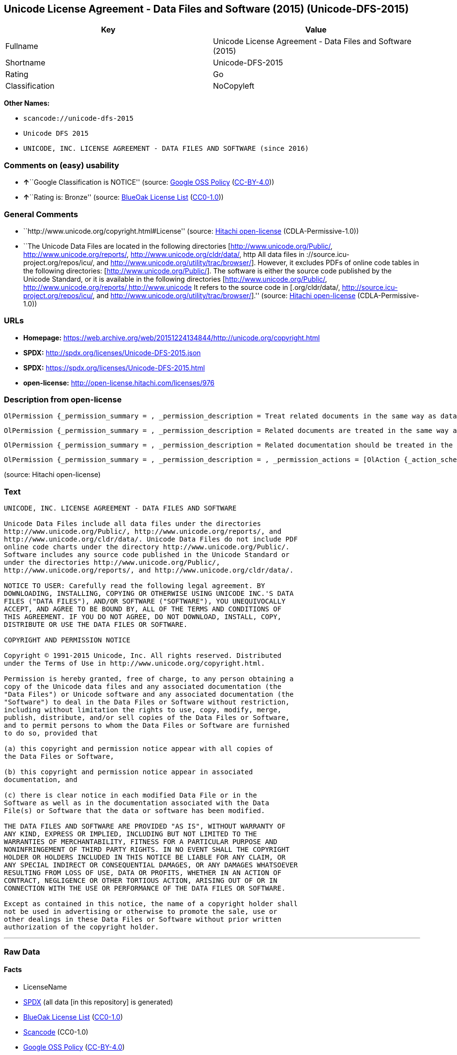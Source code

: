 == Unicode License Agreement - Data Files and Software (2015) (Unicode-DFS-2015)

[cols=",",options="header",]
|===
|Key |Value
|Fullname |Unicode License Agreement - Data Files and Software (2015)
|Shortname |Unicode-DFS-2015
|Rating |Go
|Classification |NoCopyleft
|===

*Other Names:*

* `+scancode://unicode-dfs-2015+`
* `+Unicode DFS 2015+`
* `+UNICODE, INC. LICENSE AGREEMENT - DATA FILES AND SOFTWARE (since 2016)+`

=== Comments on (easy) usability

* **↑**``Google Classification is NOTICE'' (source:
https://opensource.google.com/docs/thirdparty/licenses/[Google OSS
Policy]
(https://creativecommons.org/licenses/by/4.0/legalcode[CC-BY-4.0]))
* **↑**``Rating is: Bronze'' (source:
https://blueoakcouncil.org/list[BlueOak License List]
(https://raw.githubusercontent.com/blueoakcouncil/blue-oak-list-npm-package/master/LICENSE[CC0-1.0]))

=== General Comments

* ``http://www.unicode.org/copyright.html#License'' (source:
https://github.com/Hitachi/open-license[Hitachi open-license]
(CDLA-Permissive-1.0))
* ``The Unicode Data Files are located in the following directories
[http://www.unicode.org/Public/, http://www.unicode.org/reports/,
http://www.unicode.org/cldr/data/, http All data files in
://source.icu-project.org/repos/icu/, and
http://www.unicode.org/utility/trac/browser/]. However, it excludes PDFs
of online code tables in the following directories:
[http://www.unicode.org/Public/]. The software is either the source code
published by the Unicode Standard, or it is available in the following
directories [http://www.unicode.org/Public/,
http://www.unicode.org/reports/,http://www.unicode It refers to the
source code in [.org/cldr/data/,
http://source.icu-project.org/repos/icu/, and
http://www.unicode.org/utility/trac/browser/].'' (source:
https://github.com/Hitachi/open-license[Hitachi open-license]
(CDLA-Permissive-1.0))

=== URLs

* *Homepage:*
https://web.archive.org/web/20151224134844/http://unicode.org/copyright.html
* *SPDX:* http://spdx.org/licenses/Unicode-DFS-2015.json
* *SPDX:* https://spdx.org/licenses/Unicode-DFS-2015.html
* *open-license:* http://open-license.hitachi.com/licenses/976

=== Description from open-license

....
OlPermission {_permission_summary = , _permission_description = Treat related documents in the same way as data files and software., _permission_actions = [OlAction {_action_schemaVersion = "0.1", _action_uri = "http://open-license.hitachi.com/actions/1", _action_baseUri = "http://open-license.hitachi.com/", _action_id = "actions/1", _action_name = Use the obtained source code without modification, _action_description = Use the fetched code as it is.},OlAction {_action_schemaVersion = "0.1", _action_uri = "http://open-license.hitachi.com/actions/3", _action_baseUri = "http://open-license.hitachi.com/", _action_id = "actions/3", _action_name = Modify the obtained source code., _action_description = },OlAction {_action_schemaVersion = "0.1", _action_uri = "http://open-license.hitachi.com/actions/4", _action_baseUri = "http://open-license.hitachi.com/", _action_id = "actions/4", _action_name = Using Modified Source Code, _action_description = },OlAction {_action_schemaVersion = "0.1", _action_uri = "http://open-license.hitachi.com/actions/5", _action_baseUri = "http://open-license.hitachi.com/", _action_id = "actions/5", _action_name = Use the retrieved object code, _action_description = Use the fetched code as it is.},OlAction {_action_schemaVersion = "0.1", _action_uri = "http://open-license.hitachi.com/actions/7", _action_baseUri = "http://open-license.hitachi.com/", _action_id = "actions/7", _action_name = Use the object code generated from the modified source code, _action_description = },OlAction {_action_schemaVersion = "0.1", _action_uri = "http://open-license.hitachi.com/actions/84", _action_baseUri = "http://open-license.hitachi.com/", _action_id = "actions/84", _action_name = Use the retrieved executable, _action_description = Use the obtained executable as is.},OlAction {_action_schemaVersion = "0.1", _action_uri = "http://open-license.hitachi.com/actions/87", _action_baseUri = "http://open-license.hitachi.com/", _action_id = "actions/87", _action_name = Use the executable generated from the modified source code, _action_description = },OlAction {_action_schemaVersion = "0.1", _action_uri = "http://open-license.hitachi.com/actions/198", _action_baseUri = "http://open-license.hitachi.com/", _action_id = "actions/198", _action_name = To use the acquired data file without modification, _action_description = Use the fetched data files as they are.},OlAction {_action_schemaVersion = "0.1", _action_uri = "http://open-license.hitachi.com/actions/199", _action_baseUri = "http://open-license.hitachi.com/", _action_id = "actions/199", _action_name = Modify the acquired data file., _action_description = },OlAction {_action_schemaVersion = "0.1", _action_uri = "http://open-license.hitachi.com/actions/200", _action_baseUri = "http://open-license.hitachi.com/", _action_id = "actions/200", _action_name = Using Modified Data Files, _action_description = }], _permission_conditionHead = Nothing}
....

....
OlPermission {_permission_summary = , _permission_description = Related documents are treated in the same way as data files., _permission_actions = [OlAction {_action_schemaVersion = "0.1", _action_uri = "http://open-license.hitachi.com/actions/201", _action_baseUri = "http://open-license.hitachi.com/", _action_id = "actions/201", _action_name = Distribute the acquired data files without modification, _action_description = Distribute the acquired data files as they are},OlAction {_action_schemaVersion = "0.1", _action_uri = "http://open-license.hitachi.com/actions/202", _action_baseUri = "http://open-license.hitachi.com/", _action_id = "actions/202", _action_name = Distribution of modified data files, _action_description = },OlAction {_action_schemaVersion = "0.1", _action_uri = "http://open-license.hitachi.com/actions/203", _action_baseUri = "http://open-license.hitachi.com/", _action_id = "actions/203", _action_name = Selling data files, _action_description = },OlAction {_action_schemaVersion = "0.1", _action_uri = "http://open-license.hitachi.com/actions/204", _action_baseUri = "http://open-license.hitachi.com/", _action_id = "actions/204", _action_name = I'm going to present the modified data file., _action_description = },OlAction {_action_schemaVersion = "0.1", _action_uri = "http://open-license.hitachi.com/actions/205", _action_baseUri = "http://open-license.hitachi.com/", _action_id = "actions/205", _action_name = Sell altered data files., _action_description = }], _permission_conditionHead = Just (OlConditionTreeLeaf (OlCondition {_condition_schemaVersion = "0.1", _condition_uri = "http://open-license.hitachi.com/conditions/182", _condition_baseUri = "http://open-license.hitachi.com/", _condition_id = "conditions/182", _condition_conditionType = OBLIGATION, _condition_name = Include a copyright notice, list of terms and conditions, and disclaimer contained in such data files., _condition_description = }))}
....

....
OlPermission {_permission_summary = , _permission_description = Related documentation should be treated in the same way as software., _permission_actions = [OlAction {_action_schemaVersion = "0.1", _action_uri = "http://open-license.hitachi.com/actions/9", _action_baseUri = "http://open-license.hitachi.com/", _action_id = "actions/9", _action_name = Distribute the obtained source code without modification, _action_description = Redistribute the code as it was obtained},OlAction {_action_schemaVersion = "0.1", _action_uri = "http://open-license.hitachi.com/actions/10", _action_baseUri = "http://open-license.hitachi.com/", _action_id = "actions/10", _action_name = Distribute the obtained object code, _action_description = Redistribute the code as it was obtained},OlAction {_action_schemaVersion = "0.1", _action_uri = "http://open-license.hitachi.com/actions/12", _action_baseUri = "http://open-license.hitachi.com/", _action_id = "actions/12", _action_name = Distribution of Modified Source Code, _action_description = },OlAction {_action_schemaVersion = "0.1", _action_uri = "http://open-license.hitachi.com/actions/13", _action_baseUri = "http://open-license.hitachi.com/", _action_id = "actions/13", _action_name = Distribute the object code generated from the modified source code, _action_description = },OlAction {_action_schemaVersion = "0.1", _action_uri = "http://open-license.hitachi.com/actions/35", _action_baseUri = "http://open-license.hitachi.com/", _action_id = "actions/35", _action_name = Selling Software, _action_description = },OlAction {_action_schemaVersion = "0.1", _action_uri = "http://open-license.hitachi.com/actions/86", _action_baseUri = "http://open-license.hitachi.com/", _action_id = "actions/86", _action_name = Distribute the obtained executable, _action_description = Redistribute the obtained executable as-is},OlAction {_action_schemaVersion = "0.1", _action_uri = "http://open-license.hitachi.com/actions/89", _action_baseUri = "http://open-license.hitachi.com/", _action_id = "actions/89", _action_name = Distribute the executable generated from the modified source code, _action_description = },OlAction {_action_schemaVersion = "0.1", _action_uri = "http://open-license.hitachi.com/actions/90", _action_baseUri = "http://open-license.hitachi.com/", _action_id = "actions/90", _action_name = Publish the modified source code., _action_description = },OlAction {_action_schemaVersion = "0.1", _action_uri = "http://open-license.hitachi.com/actions/91", _action_baseUri = "http://open-license.hitachi.com/", _action_id = "actions/91", _action_name = Present the object code generated from the modified source code., _action_description = },OlAction {_action_schemaVersion = "0.1", _action_uri = "http://open-license.hitachi.com/actions/92", _action_baseUri = "http://open-license.hitachi.com/", _action_id = "actions/92", _action_name = Present the executable generated from the modified source code, _action_description = }], _permission_conditionHead = Just (OlConditionTreeLeaf (OlCondition {_condition_schemaVersion = "0.1", _condition_uri = "http://open-license.hitachi.com/conditions/179", _condition_baseUri = "http://open-license.hitachi.com/", _condition_id = "conditions/179", _condition_conditionType = OBLIGATION, _condition_name = Include a copyright notice, list of terms and conditions, and disclaimer contained in such software, _condition_description = }))}
....

....
OlPermission {_permission_summary = , _permission_description = , _permission_actions = [OlAction {_action_schemaVersion = "0.1", _action_uri = "http://open-license.hitachi.com/actions/154", _action_baseUri = "http://open-license.hitachi.com/", _action_id = "actions/154", _action_name = Use the copyright holder's name in software promotions and advertisements, _action_description = },OlAction {_action_schemaVersion = "0.1", _action_uri = "http://open-license.hitachi.com/actions/206", _action_baseUri = "http://open-license.hitachi.com/", _action_id = "actions/206", _action_name = Use the copyright holder's name in data file promotions and advertisements., _action_description = }], _permission_conditionHead = Just (OlConditionTreeLeaf (OlCondition {_condition_schemaVersion = "0.1", _condition_uri = "http://open-license.hitachi.com/conditions/3", _condition_baseUri = "http://open-license.hitachi.com/", _condition_id = "conditions/3", _condition_conditionType = REQUISITE, _condition_name = Get special permission in writing., _condition_description = }))}
....

(source: Hitachi open-license)

=== Text

....
UNICODE, INC. LICENSE AGREEMENT - DATA FILES AND SOFTWARE

Unicode Data Files include all data files under the directories
http://www.unicode.org/Public/, http://www.unicode.org/reports/, and
http://www.unicode.org/cldr/data/. Unicode Data Files do not include PDF
online code charts under the directory http://www.unicode.org/Public/.
Software includes any source code published in the Unicode Standard or
under the directories http://www.unicode.org/Public/,
http://www.unicode.org/reports/, and http://www.unicode.org/cldr/data/.

NOTICE TO USER: Carefully read the following legal agreement. BY
DOWNLOADING, INSTALLING, COPYING OR OTHERWISE USING UNICODE INC.'S DATA
FILES ("DATA FILES"), AND/OR SOFTWARE ("SOFTWARE"), YOU UNEQUIVOCALLY
ACCEPT, AND AGREE TO BE BOUND BY, ALL OF THE TERMS AND CONDITIONS OF
THIS AGREEMENT. IF YOU DO NOT AGREE, DO NOT DOWNLOAD, INSTALL, COPY,
DISTRIBUTE OR USE THE DATA FILES OR SOFTWARE.

COPYRIGHT AND PERMISSION NOTICE

Copyright © 1991-2015 Unicode, Inc. All rights reserved. Distributed
under the Terms of Use in http://www.unicode.org/copyright.html.

Permission is hereby granted, free of charge, to any person obtaining a
copy of the Unicode data files and any associated documentation (the
"Data Files") or Unicode software and any associated documentation (the
"Software") to deal in the Data Files or Software without restriction,
including without limitation the rights to use, copy, modify, merge,
publish, distribute, and/or sell copies of the Data Files or Software,
and to permit persons to whom the Data Files or Software are furnished
to do so, provided that

(a) this copyright and permission notice appear with all copies of
the Data Files or Software,

(b) this copyright and permission notice appear in associated
documentation, and

(c) there is clear notice in each modified Data File or in the
Software as well as in the documentation associated with the Data
File(s) or Software that the data or software has been modified.

THE DATA FILES AND SOFTWARE ARE PROVIDED "AS IS", WITHOUT WARRANTY OF
ANY KIND, EXPRESS OR IMPLIED, INCLUDING BUT NOT LIMITED TO THE
WARRANTIES OF MERCHANTABILITY, FITNESS FOR A PARTICULAR PURPOSE AND
NONINFRINGEMENT OF THIRD PARTY RIGHTS. IN NO EVENT SHALL THE COPYRIGHT
HOLDER OR HOLDERS INCLUDED IN THIS NOTICE BE LIABLE FOR ANY CLAIM, OR
ANY SPECIAL INDIRECT OR CONSEQUENTIAL DAMAGES, OR ANY DAMAGES WHATSOEVER
RESULTING FROM LOSS OF USE, DATA OR PROFITS, WHETHER IN AN ACTION OF
CONTRACT, NEGLIGENCE OR OTHER TORTIOUS ACTION, ARISING OUT OF OR IN
CONNECTION WITH THE USE OR PERFORMANCE OF THE DATA FILES OR SOFTWARE.

Except as contained in this notice, the name of a copyright holder shall
not be used in advertising or otherwise to promote the sale, use or
other dealings in these Data Files or Software without prior written
authorization of the copyright holder.
....

'''''

=== Raw Data

==== Facts

* LicenseName
* https://spdx.org/licenses/Unicode-DFS-2015.html[SPDX] (all data [in
this repository] is generated)
* https://blueoakcouncil.org/list[BlueOak License List]
(https://raw.githubusercontent.com/blueoakcouncil/blue-oak-list-npm-package/master/LICENSE[CC0-1.0])
* https://github.com/nexB/scancode-toolkit/blob/develop/src/licensedcode/data/licenses/unicode-dfs-2015.yml[Scancode]
(CC0-1.0)
* https://opensource.google.com/docs/thirdparty/licenses/[Google OSS
Policy]
(https://creativecommons.org/licenses/by/4.0/legalcode[CC-BY-4.0])
* https://github.com/Hitachi/open-license[Hitachi open-license]
(CDLA-Permissive-1.0)

==== Raw JSON

....
{
    "__impliedNames": [
        "Unicode-DFS-2015",
        "Unicode License Agreement - Data Files and Software (2015)",
        "scancode://unicode-dfs-2015",
        "Unicode DFS 2015",
        "UNICODE, INC. LICENSE AGREEMENT - DATA FILES AND SOFTWARE (since 2016)"
    ],
    "__impliedId": "Unicode-DFS-2015",
    "__impliedComments": [
        [
            "Hitachi open-license",
            [
                "http://www.unicode.org/copyright.html#License",
                "The Unicode Data Files are located in the following directories [http://www.unicode.org/Public/, http://www.unicode.org/reports/, http://www.unicode.org/cldr/data/, http All data files in ://source.icu-project.org/repos/icu/, and http://www.unicode.org/utility/trac/browser/]. However, it excludes PDFs of online code tables in the following directories: [http://www.unicode.org/Public/]. The software is either the source code published by the Unicode Standard, or it is available in the following directories [http://www.unicode.org/Public/, http://www.unicode.org/reports/,http://www.unicode It refers to the source code in [.org/cldr/data/, http://source.icu-project.org/repos/icu/, and http://www.unicode.org/utility/trac/browser/]."
            ]
        ]
    ],
    "facts": {
        "LicenseName": {
            "implications": {
                "__impliedNames": [
                    "Unicode-DFS-2015"
                ],
                "__impliedId": "Unicode-DFS-2015"
            },
            "shortname": "Unicode-DFS-2015",
            "otherNames": []
        },
        "SPDX": {
            "isSPDXLicenseDeprecated": false,
            "spdxFullName": "Unicode License Agreement - Data Files and Software (2015)",
            "spdxDetailsURL": "http://spdx.org/licenses/Unicode-DFS-2015.json",
            "_sourceURL": "https://spdx.org/licenses/Unicode-DFS-2015.html",
            "spdxLicIsOSIApproved": false,
            "spdxSeeAlso": [
                "https://web.archive.org/web/20151224134844/http://unicode.org/copyright.html"
            ],
            "_implications": {
                "__impliedNames": [
                    "Unicode-DFS-2015",
                    "Unicode License Agreement - Data Files and Software (2015)"
                ],
                "__impliedId": "Unicode-DFS-2015",
                "__isOsiApproved": false,
                "__impliedURLs": [
                    [
                        "SPDX",
                        "http://spdx.org/licenses/Unicode-DFS-2015.json"
                    ],
                    [
                        null,
                        "https://web.archive.org/web/20151224134844/http://unicode.org/copyright.html"
                    ]
                ]
            },
            "spdxLicenseId": "Unicode-DFS-2015"
        },
        "Scancode": {
            "otherUrls": [
                "https://web.archive.org/web/20151224134844/http://unicode.org/copyright.html"
            ],
            "homepageUrl": "https://web.archive.org/web/20151224134844/http://unicode.org/copyright.html",
            "shortName": "Unicode DFS 2015",
            "textUrls": null,
            "text": "UNICODE, INC. LICENSE AGREEMENT - DATA FILES AND SOFTWARE\n\nUnicode Data Files include all data files under the directories\nhttp://www.unicode.org/Public/, http://www.unicode.org/reports/, and\nhttp://www.unicode.org/cldr/data/. Unicode Data Files do not include PDF\nonline code charts under the directory http://www.unicode.org/Public/.\nSoftware includes any source code published in the Unicode Standard or\nunder the directories http://www.unicode.org/Public/,\nhttp://www.unicode.org/reports/, and http://www.unicode.org/cldr/data/.\n\nNOTICE TO USER: Carefully read the following legal agreement. BY\nDOWNLOADING, INSTALLING, COPYING OR OTHERWISE USING UNICODE INC.'S DATA\nFILES (\"DATA FILES\"), AND/OR SOFTWARE (\"SOFTWARE\"), YOU UNEQUIVOCALLY\nACCEPT, AND AGREE TO BE BOUND BY, ALL OF THE TERMS AND CONDITIONS OF\nTHIS AGREEMENT. IF YOU DO NOT AGREE, DO NOT DOWNLOAD, INSTALL, COPY,\nDISTRIBUTE OR USE THE DATA FILES OR SOFTWARE.\n\nCOPYRIGHT AND PERMISSION NOTICE\n\nCopyright ÃÂ© 1991-2015 Unicode, Inc. All rights reserved. Distributed\nunder the Terms of Use in http://www.unicode.org/copyright.html.\n\nPermission is hereby granted, free of charge, to any person obtaining a\ncopy of the Unicode data files and any associated documentation (the\n\"Data Files\") or Unicode software and any associated documentation (the\n\"Software\") to deal in the Data Files or Software without restriction,\nincluding without limitation the rights to use, copy, modify, merge,\npublish, distribute, and/or sell copies of the Data Files or Software,\nand to permit persons to whom the Data Files or Software are furnished\nto do so, provided that\n\n(a) this copyright and permission notice appear with all copies of\nthe Data Files or Software,\n\n(b) this copyright and permission notice appear in associated\ndocumentation, and\n\n(c) there is clear notice in each modified Data File or in the\nSoftware as well as in the documentation associated with the Data\nFile(s) or Software that the data or software has been modified.\n\nTHE DATA FILES AND SOFTWARE ARE PROVIDED \"AS IS\", WITHOUT WARRANTY OF\nANY KIND, EXPRESS OR IMPLIED, INCLUDING BUT NOT LIMITED TO THE\nWARRANTIES OF MERCHANTABILITY, FITNESS FOR A PARTICULAR PURPOSE AND\nNONINFRINGEMENT OF THIRD PARTY RIGHTS. IN NO EVENT SHALL THE COPYRIGHT\nHOLDER OR HOLDERS INCLUDED IN THIS NOTICE BE LIABLE FOR ANY CLAIM, OR\nANY SPECIAL INDIRECT OR CONSEQUENTIAL DAMAGES, OR ANY DAMAGES WHATSOEVER\nRESULTING FROM LOSS OF USE, DATA OR PROFITS, WHETHER IN AN ACTION OF\nCONTRACT, NEGLIGENCE OR OTHER TORTIOUS ACTION, ARISING OUT OF OR IN\nCONNECTION WITH THE USE OR PERFORMANCE OF THE DATA FILES OR SOFTWARE.\n\nExcept as contained in this notice, the name of a copyright holder shall\nnot be used in advertising or otherwise to promote the sale, use or\nother dealings in these Data Files or Software without prior written\nauthorization of the copyright holder.",
            "category": "Permissive",
            "osiUrl": null,
            "owner": "Unicode Consortium",
            "_sourceURL": "https://github.com/nexB/scancode-toolkit/blob/develop/src/licensedcode/data/licenses/unicode-dfs-2015.yml",
            "key": "unicode-dfs-2015",
            "name": "Unicode License Agreement - Data Files and Software (2015)",
            "spdxId": "Unicode-DFS-2015",
            "notes": null,
            "_implications": {
                "__impliedNames": [
                    "scancode://unicode-dfs-2015",
                    "Unicode DFS 2015",
                    "Unicode-DFS-2015"
                ],
                "__impliedId": "Unicode-DFS-2015",
                "__impliedCopyleft": [
                    [
                        "Scancode",
                        "NoCopyleft"
                    ]
                ],
                "__calculatedCopyleft": "NoCopyleft",
                "__impliedText": "UNICODE, INC. LICENSE AGREEMENT - DATA FILES AND SOFTWARE\n\nUnicode Data Files include all data files under the directories\nhttp://www.unicode.org/Public/, http://www.unicode.org/reports/, and\nhttp://www.unicode.org/cldr/data/. Unicode Data Files do not include PDF\nonline code charts under the directory http://www.unicode.org/Public/.\nSoftware includes any source code published in the Unicode Standard or\nunder the directories http://www.unicode.org/Public/,\nhttp://www.unicode.org/reports/, and http://www.unicode.org/cldr/data/.\n\nNOTICE TO USER: Carefully read the following legal agreement. BY\nDOWNLOADING, INSTALLING, COPYING OR OTHERWISE USING UNICODE INC.'S DATA\nFILES (\"DATA FILES\"), AND/OR SOFTWARE (\"SOFTWARE\"), YOU UNEQUIVOCALLY\nACCEPT, AND AGREE TO BE BOUND BY, ALL OF THE TERMS AND CONDITIONS OF\nTHIS AGREEMENT. IF YOU DO NOT AGREE, DO NOT DOWNLOAD, INSTALL, COPY,\nDISTRIBUTE OR USE THE DATA FILES OR SOFTWARE.\n\nCOPYRIGHT AND PERMISSION NOTICE\n\nCopyright Â© 1991-2015 Unicode, Inc. All rights reserved. Distributed\nunder the Terms of Use in http://www.unicode.org/copyright.html.\n\nPermission is hereby granted, free of charge, to any person obtaining a\ncopy of the Unicode data files and any associated documentation (the\n\"Data Files\") or Unicode software and any associated documentation (the\n\"Software\") to deal in the Data Files or Software without restriction,\nincluding without limitation the rights to use, copy, modify, merge,\npublish, distribute, and/or sell copies of the Data Files or Software,\nand to permit persons to whom the Data Files or Software are furnished\nto do so, provided that\n\n(a) this copyright and permission notice appear with all copies of\nthe Data Files or Software,\n\n(b) this copyright and permission notice appear in associated\ndocumentation, and\n\n(c) there is clear notice in each modified Data File or in the\nSoftware as well as in the documentation associated with the Data\nFile(s) or Software that the data or software has been modified.\n\nTHE DATA FILES AND SOFTWARE ARE PROVIDED \"AS IS\", WITHOUT WARRANTY OF\nANY KIND, EXPRESS OR IMPLIED, INCLUDING BUT NOT LIMITED TO THE\nWARRANTIES OF MERCHANTABILITY, FITNESS FOR A PARTICULAR PURPOSE AND\nNONINFRINGEMENT OF THIRD PARTY RIGHTS. IN NO EVENT SHALL THE COPYRIGHT\nHOLDER OR HOLDERS INCLUDED IN THIS NOTICE BE LIABLE FOR ANY CLAIM, OR\nANY SPECIAL INDIRECT OR CONSEQUENTIAL DAMAGES, OR ANY DAMAGES WHATSOEVER\nRESULTING FROM LOSS OF USE, DATA OR PROFITS, WHETHER IN AN ACTION OF\nCONTRACT, NEGLIGENCE OR OTHER TORTIOUS ACTION, ARISING OUT OF OR IN\nCONNECTION WITH THE USE OR PERFORMANCE OF THE DATA FILES OR SOFTWARE.\n\nExcept as contained in this notice, the name of a copyright holder shall\nnot be used in advertising or otherwise to promote the sale, use or\nother dealings in these Data Files or Software without prior written\nauthorization of the copyright holder.",
                "__impliedURLs": [
                    [
                        "Homepage",
                        "https://web.archive.org/web/20151224134844/http://unicode.org/copyright.html"
                    ],
                    [
                        null,
                        "https://web.archive.org/web/20151224134844/http://unicode.org/copyright.html"
                    ]
                ]
            }
        },
        "Hitachi open-license": {
            "summary": "http://www.unicode.org/copyright.html#License",
            "permissionsStr": "[OlPermission {_permission_summary = , _permission_description = Treat related documents in the same way as data files and software., _permission_actions = [OlAction {_action_schemaVersion = \"0.1\", _action_uri = \"http://open-license.hitachi.com/actions/1\", _action_baseUri = \"http://open-license.hitachi.com/\", _action_id = \"actions/1\", _action_name = Use the obtained source code without modification, _action_description = Use the fetched code as it is.},OlAction {_action_schemaVersion = \"0.1\", _action_uri = \"http://open-license.hitachi.com/actions/3\", _action_baseUri = \"http://open-license.hitachi.com/\", _action_id = \"actions/3\", _action_name = Modify the obtained source code., _action_description = },OlAction {_action_schemaVersion = \"0.1\", _action_uri = \"http://open-license.hitachi.com/actions/4\", _action_baseUri = \"http://open-license.hitachi.com/\", _action_id = \"actions/4\", _action_name = Using Modified Source Code, _action_description = },OlAction {_action_schemaVersion = \"0.1\", _action_uri = \"http://open-license.hitachi.com/actions/5\", _action_baseUri = \"http://open-license.hitachi.com/\", _action_id = \"actions/5\", _action_name = Use the retrieved object code, _action_description = Use the fetched code as it is.},OlAction {_action_schemaVersion = \"0.1\", _action_uri = \"http://open-license.hitachi.com/actions/7\", _action_baseUri = \"http://open-license.hitachi.com/\", _action_id = \"actions/7\", _action_name = Use the object code generated from the modified source code, _action_description = },OlAction {_action_schemaVersion = \"0.1\", _action_uri = \"http://open-license.hitachi.com/actions/84\", _action_baseUri = \"http://open-license.hitachi.com/\", _action_id = \"actions/84\", _action_name = Use the retrieved executable, _action_description = Use the obtained executable as is.},OlAction {_action_schemaVersion = \"0.1\", _action_uri = \"http://open-license.hitachi.com/actions/87\", _action_baseUri = \"http://open-license.hitachi.com/\", _action_id = \"actions/87\", _action_name = Use the executable generated from the modified source code, _action_description = },OlAction {_action_schemaVersion = \"0.1\", _action_uri = \"http://open-license.hitachi.com/actions/198\", _action_baseUri = \"http://open-license.hitachi.com/\", _action_id = \"actions/198\", _action_name = To use the acquired data file without modification, _action_description = Use the fetched data files as they are.},OlAction {_action_schemaVersion = \"0.1\", _action_uri = \"http://open-license.hitachi.com/actions/199\", _action_baseUri = \"http://open-license.hitachi.com/\", _action_id = \"actions/199\", _action_name = Modify the acquired data file., _action_description = },OlAction {_action_schemaVersion = \"0.1\", _action_uri = \"http://open-license.hitachi.com/actions/200\", _action_baseUri = \"http://open-license.hitachi.com/\", _action_id = \"actions/200\", _action_name = Using Modified Data Files, _action_description = }], _permission_conditionHead = Nothing},OlPermission {_permission_summary = , _permission_description = Related documents are treated in the same way as data files., _permission_actions = [OlAction {_action_schemaVersion = \"0.1\", _action_uri = \"http://open-license.hitachi.com/actions/201\", _action_baseUri = \"http://open-license.hitachi.com/\", _action_id = \"actions/201\", _action_name = Distribute the acquired data files without modification, _action_description = Distribute the acquired data files as they are},OlAction {_action_schemaVersion = \"0.1\", _action_uri = \"http://open-license.hitachi.com/actions/202\", _action_baseUri = \"http://open-license.hitachi.com/\", _action_id = \"actions/202\", _action_name = Distribution of modified data files, _action_description = },OlAction {_action_schemaVersion = \"0.1\", _action_uri = \"http://open-license.hitachi.com/actions/203\", _action_baseUri = \"http://open-license.hitachi.com/\", _action_id = \"actions/203\", _action_name = Selling data files, _action_description = },OlAction {_action_schemaVersion = \"0.1\", _action_uri = \"http://open-license.hitachi.com/actions/204\", _action_baseUri = \"http://open-license.hitachi.com/\", _action_id = \"actions/204\", _action_name = I'm going to present the modified data file., _action_description = },OlAction {_action_schemaVersion = \"0.1\", _action_uri = \"http://open-license.hitachi.com/actions/205\", _action_baseUri = \"http://open-license.hitachi.com/\", _action_id = \"actions/205\", _action_name = Sell altered data files., _action_description = }], _permission_conditionHead = Just (OlConditionTreeLeaf (OlCondition {_condition_schemaVersion = \"0.1\", _condition_uri = \"http://open-license.hitachi.com/conditions/182\", _condition_baseUri = \"http://open-license.hitachi.com/\", _condition_id = \"conditions/182\", _condition_conditionType = OBLIGATION, _condition_name = Include a copyright notice, list of terms and conditions, and disclaimer contained in such data files., _condition_description = }))},OlPermission {_permission_summary = , _permission_description = Related documentation should be treated in the same way as software., _permission_actions = [OlAction {_action_schemaVersion = \"0.1\", _action_uri = \"http://open-license.hitachi.com/actions/9\", _action_baseUri = \"http://open-license.hitachi.com/\", _action_id = \"actions/9\", _action_name = Distribute the obtained source code without modification, _action_description = Redistribute the code as it was obtained},OlAction {_action_schemaVersion = \"0.1\", _action_uri = \"http://open-license.hitachi.com/actions/10\", _action_baseUri = \"http://open-license.hitachi.com/\", _action_id = \"actions/10\", _action_name = Distribute the obtained object code, _action_description = Redistribute the code as it was obtained},OlAction {_action_schemaVersion = \"0.1\", _action_uri = \"http://open-license.hitachi.com/actions/12\", _action_baseUri = \"http://open-license.hitachi.com/\", _action_id = \"actions/12\", _action_name = Distribution of Modified Source Code, _action_description = },OlAction {_action_schemaVersion = \"0.1\", _action_uri = \"http://open-license.hitachi.com/actions/13\", _action_baseUri = \"http://open-license.hitachi.com/\", _action_id = \"actions/13\", _action_name = Distribute the object code generated from the modified source code, _action_description = },OlAction {_action_schemaVersion = \"0.1\", _action_uri = \"http://open-license.hitachi.com/actions/35\", _action_baseUri = \"http://open-license.hitachi.com/\", _action_id = \"actions/35\", _action_name = Selling Software, _action_description = },OlAction {_action_schemaVersion = \"0.1\", _action_uri = \"http://open-license.hitachi.com/actions/86\", _action_baseUri = \"http://open-license.hitachi.com/\", _action_id = \"actions/86\", _action_name = Distribute the obtained executable, _action_description = Redistribute the obtained executable as-is},OlAction {_action_schemaVersion = \"0.1\", _action_uri = \"http://open-license.hitachi.com/actions/89\", _action_baseUri = \"http://open-license.hitachi.com/\", _action_id = \"actions/89\", _action_name = Distribute the executable generated from the modified source code, _action_description = },OlAction {_action_schemaVersion = \"0.1\", _action_uri = \"http://open-license.hitachi.com/actions/90\", _action_baseUri = \"http://open-license.hitachi.com/\", _action_id = \"actions/90\", _action_name = Publish the modified source code., _action_description = },OlAction {_action_schemaVersion = \"0.1\", _action_uri = \"http://open-license.hitachi.com/actions/91\", _action_baseUri = \"http://open-license.hitachi.com/\", _action_id = \"actions/91\", _action_name = Present the object code generated from the modified source code., _action_description = },OlAction {_action_schemaVersion = \"0.1\", _action_uri = \"http://open-license.hitachi.com/actions/92\", _action_baseUri = \"http://open-license.hitachi.com/\", _action_id = \"actions/92\", _action_name = Present the executable generated from the modified source code, _action_description = }], _permission_conditionHead = Just (OlConditionTreeLeaf (OlCondition {_condition_schemaVersion = \"0.1\", _condition_uri = \"http://open-license.hitachi.com/conditions/179\", _condition_baseUri = \"http://open-license.hitachi.com/\", _condition_id = \"conditions/179\", _condition_conditionType = OBLIGATION, _condition_name = Include a copyright notice, list of terms and conditions, and disclaimer contained in such software, _condition_description = }))},OlPermission {_permission_summary = , _permission_description = , _permission_actions = [OlAction {_action_schemaVersion = \"0.1\", _action_uri = \"http://open-license.hitachi.com/actions/154\", _action_baseUri = \"http://open-license.hitachi.com/\", _action_id = \"actions/154\", _action_name = Use the copyright holder's name in software promotions and advertisements, _action_description = },OlAction {_action_schemaVersion = \"0.1\", _action_uri = \"http://open-license.hitachi.com/actions/206\", _action_baseUri = \"http://open-license.hitachi.com/\", _action_id = \"actions/206\", _action_name = Use the copyright holder's name in data file promotions and advertisements., _action_description = }], _permission_conditionHead = Just (OlConditionTreeLeaf (OlCondition {_condition_schemaVersion = \"0.1\", _condition_uri = \"http://open-license.hitachi.com/conditions/3\", _condition_baseUri = \"http://open-license.hitachi.com/\", _condition_id = \"conditions/3\", _condition_conditionType = REQUISITE, _condition_name = Get special permission in writing., _condition_description = }))}]",
            "notices": [
                {
                    "content": "the data files and software and related documentation are provided \"as-is\" and without any warranties of any kind, either express or implied, including, but not limited to, warranties of merchantability, fitness for a particular purpose and non-infringement. The warranties include, but are not limited to, the warranties of commercial applicability, fitness for a particular purpose, and non-infringement.",
                    "description": "There is no guarantee."
                },
                {
                    "content": "In no event shall the copyright holder be liable for any claim, special, indirect or consequential damages, and any damages resulting from loss of use, loss of data or loss of profits, whether in contract, negligence or other tort action, arising out of the use or performance of such data files, software and related documentation. No liability shall be assumed."
                }
            ],
            "_sourceURL": "http://open-license.hitachi.com/licenses/976",
            "content": "UNICODE, INC. LICENSE AGREEMENT - DATA FILES AND SOFTWARE\r\n\r\nUnicode Data Files include all data files under the directories\r\nhttp://www.unicode.org/Public/, http://www.unicode.org/reports/,\r\nhttp://www.unicode.org/cldr/data/, http://source.icu-project.org/repos/icu/, and\r\nhttp://www.unicode.org/utility/trac/browser/.\r\n\r\nUnicode Data Files do not include PDF online code charts under the\r\ndirectory http://www.unicode.org/Public/.\r\n\r\nSoftware includes any source code published in the Unicode Standard\r\nor under the directories\r\nhttp://www.unicode.org/Public/, http://www.unicode.org/reports/,\r\nhttp://www.unicode.org/cldr/data/, http://source.icu-project.org/repos/icu/, and\r\nhttp://www.unicode.org/utility/trac/browser/.\r\n\r\nNOTICE TO USER: Carefully read the following legal agreement.\r\nBY DOWNLOADING, INSTALLING, COPYING OR OTHERWISE USING UNICODE INC.'S\r\nDATA FILES (\"DATA FILES\"), AND/OR SOFTWARE (\"SOFTWARE\"),\r\nYOU UNEQUIVOCALLY ACCEPT, AND AGREE TO BE BOUND BY, ALL OF THE\r\nTERMS AND CONDITIONS OF THIS AGREEMENT.\r\nIF YOU DO NOT AGREE, DO NOT DOWNLOAD, INSTALL, COPY, DISTRIBUTE OR USE\r\nTHE DATA FILES OR SOFTWARE.\r\n\r\nCOPYRIGHT AND PERMISSION NOTICE\r\n\r\nCopyright Â© 1991-<year> Unicode, Inc. All rights reserved.\r\nDistributed under the Terms of Use in http://www.unicode.org/copyright.html.\r\n\r\nPermission is hereby granted, free of charge, to any person obtaining\r\na copy of the Unicode data files and any associated documentation\r\n(the \"Data Files\") or Unicode software and any associated documentation\r\n(the \"Software\") to deal in the Data Files or Software\r\nwithout restriction, including without limitation the rights to use,\r\ncopy, modify, merge, publish, distribute, and/or sell copies of\r\nthe Data Files or Software, and to permit persons to whom the Data Files\r\nor Software are furnished to do so, provided that either\r\n(a) this copyright and permission notice appear with all copies\r\nof the Data Files or Software, or\r\n(b) this copyright and permission notice appear in associated\r\nDocumentation.\r\n\r\nTHE DATA FILES AND SOFTWARE ARE PROVIDED \"AS IS\", WITHOUT WARRANTY OF\r\nANY KIND, EXPRESS OR IMPLIED, INCLUDING BUT NOT LIMITED TO THE\r\nWARRANTIES OF MERCHANTABILITY, FITNESS FOR A PARTICULAR PURPOSE AND\r\nNONINFRINGEMENT OF THIRD PARTY RIGHTS.\r\nIN NO EVENT SHALL THE COPYRIGHT HOLDER OR HOLDERS INCLUDED IN THIS\r\nNOTICE BE LIABLE FOR ANY CLAIM, OR ANY SPECIAL INDIRECT OR CONSEQUENTIAL\r\nDAMAGES, OR ANY DAMAGES WHATSOEVER RESULTING FROM LOSS OF USE,\r\nDATA OR PROFITS, WHETHER IN AN ACTION OF CONTRACT, NEGLIGENCE OR OTHER\r\nTORTIOUS ACTION, ARISING OUT OF OR IN CONNECTION WITH THE USE OR\r\nPERFORMANCE OF THE DATA FILES OR SOFTWARE.\r\n\r\nExcept as contained in this notice, the name of a copyright holder\r\nshall not be used in advertising or otherwise to promote the sale,\r\nuse or other dealings in these Data Files or Software without prior\r\nwritten authorization of the copyright holder.",
            "name": "UNICODE, INC. LICENSE AGREEMENT - DATA FILES AND SOFTWARE (since 2016)",
            "permissions": [
                {
                    "actions": [
                        {
                            "name": "Use the obtained source code without modification",
                            "description": "Use the fetched code as it is."
                        },
                        {
                            "name": "Modify the obtained source code."
                        },
                        {
                            "name": "Using Modified Source Code"
                        },
                        {
                            "name": "Use the retrieved object code",
                            "description": "Use the fetched code as it is."
                        },
                        {
                            "name": "Use the object code generated from the modified source code"
                        },
                        {
                            "name": "Use the retrieved executable",
                            "description": "Use the obtained executable as is."
                        },
                        {
                            "name": "Use the executable generated from the modified source code"
                        },
                        {
                            "name": "To use the acquired data file without modification",
                            "description": "Use the fetched data files as they are."
                        },
                        {
                            "name": "Modify the acquired data file."
                        },
                        {
                            "name": "Using Modified Data Files"
                        }
                    ],
                    "_str": "OlPermission {_permission_summary = , _permission_description = Treat related documents in the same way as data files and software., _permission_actions = [OlAction {_action_schemaVersion = \"0.1\", _action_uri = \"http://open-license.hitachi.com/actions/1\", _action_baseUri = \"http://open-license.hitachi.com/\", _action_id = \"actions/1\", _action_name = Use the obtained source code without modification, _action_description = Use the fetched code as it is.},OlAction {_action_schemaVersion = \"0.1\", _action_uri = \"http://open-license.hitachi.com/actions/3\", _action_baseUri = \"http://open-license.hitachi.com/\", _action_id = \"actions/3\", _action_name = Modify the obtained source code., _action_description = },OlAction {_action_schemaVersion = \"0.1\", _action_uri = \"http://open-license.hitachi.com/actions/4\", _action_baseUri = \"http://open-license.hitachi.com/\", _action_id = \"actions/4\", _action_name = Using Modified Source Code, _action_description = },OlAction {_action_schemaVersion = \"0.1\", _action_uri = \"http://open-license.hitachi.com/actions/5\", _action_baseUri = \"http://open-license.hitachi.com/\", _action_id = \"actions/5\", _action_name = Use the retrieved object code, _action_description = Use the fetched code as it is.},OlAction {_action_schemaVersion = \"0.1\", _action_uri = \"http://open-license.hitachi.com/actions/7\", _action_baseUri = \"http://open-license.hitachi.com/\", _action_id = \"actions/7\", _action_name = Use the object code generated from the modified source code, _action_description = },OlAction {_action_schemaVersion = \"0.1\", _action_uri = \"http://open-license.hitachi.com/actions/84\", _action_baseUri = \"http://open-license.hitachi.com/\", _action_id = \"actions/84\", _action_name = Use the retrieved executable, _action_description = Use the obtained executable as is.},OlAction {_action_schemaVersion = \"0.1\", _action_uri = \"http://open-license.hitachi.com/actions/87\", _action_baseUri = \"http://open-license.hitachi.com/\", _action_id = \"actions/87\", _action_name = Use the executable generated from the modified source code, _action_description = },OlAction {_action_schemaVersion = \"0.1\", _action_uri = \"http://open-license.hitachi.com/actions/198\", _action_baseUri = \"http://open-license.hitachi.com/\", _action_id = \"actions/198\", _action_name = To use the acquired data file without modification, _action_description = Use the fetched data files as they are.},OlAction {_action_schemaVersion = \"0.1\", _action_uri = \"http://open-license.hitachi.com/actions/199\", _action_baseUri = \"http://open-license.hitachi.com/\", _action_id = \"actions/199\", _action_name = Modify the acquired data file., _action_description = },OlAction {_action_schemaVersion = \"0.1\", _action_uri = \"http://open-license.hitachi.com/actions/200\", _action_baseUri = \"http://open-license.hitachi.com/\", _action_id = \"actions/200\", _action_name = Using Modified Data Files, _action_description = }], _permission_conditionHead = Nothing}",
                    "conditions": null,
                    "description": "Treat related documents in the same way as data files and software."
                },
                {
                    "actions": [
                        {
                            "name": "Distribute the acquired data files without modification",
                            "description": "Distribute the acquired data files as they are"
                        },
                        {
                            "name": "Distribution of modified data files"
                        },
                        {
                            "name": "Selling data files"
                        },
                        {
                            "name": "I'm going to present the modified data file."
                        },
                        {
                            "name": "Sell altered data files."
                        }
                    ],
                    "_str": "OlPermission {_permission_summary = , _permission_description = Related documents are treated in the same way as data files., _permission_actions = [OlAction {_action_schemaVersion = \"0.1\", _action_uri = \"http://open-license.hitachi.com/actions/201\", _action_baseUri = \"http://open-license.hitachi.com/\", _action_id = \"actions/201\", _action_name = Distribute the acquired data files without modification, _action_description = Distribute the acquired data files as they are},OlAction {_action_schemaVersion = \"0.1\", _action_uri = \"http://open-license.hitachi.com/actions/202\", _action_baseUri = \"http://open-license.hitachi.com/\", _action_id = \"actions/202\", _action_name = Distribution of modified data files, _action_description = },OlAction {_action_schemaVersion = \"0.1\", _action_uri = \"http://open-license.hitachi.com/actions/203\", _action_baseUri = \"http://open-license.hitachi.com/\", _action_id = \"actions/203\", _action_name = Selling data files, _action_description = },OlAction {_action_schemaVersion = \"0.1\", _action_uri = \"http://open-license.hitachi.com/actions/204\", _action_baseUri = \"http://open-license.hitachi.com/\", _action_id = \"actions/204\", _action_name = I'm going to present the modified data file., _action_description = },OlAction {_action_schemaVersion = \"0.1\", _action_uri = \"http://open-license.hitachi.com/actions/205\", _action_baseUri = \"http://open-license.hitachi.com/\", _action_id = \"actions/205\", _action_name = Sell altered data files., _action_description = }], _permission_conditionHead = Just (OlConditionTreeLeaf (OlCondition {_condition_schemaVersion = \"0.1\", _condition_uri = \"http://open-license.hitachi.com/conditions/182\", _condition_baseUri = \"http://open-license.hitachi.com/\", _condition_id = \"conditions/182\", _condition_conditionType = OBLIGATION, _condition_name = Include a copyright notice, list of terms and conditions, and disclaimer contained in such data files., _condition_description = }))}",
                    "conditions": {
                        "name": "Include a copyright notice, list of terms and conditions, and disclaimer contained in such data files.",
                        "type": "OBLIGATION"
                    },
                    "description": "Related documents are treated in the same way as data files."
                },
                {
                    "actions": [
                        {
                            "name": "Distribute the obtained source code without modification",
                            "description": "Redistribute the code as it was obtained"
                        },
                        {
                            "name": "Distribute the obtained object code",
                            "description": "Redistribute the code as it was obtained"
                        },
                        {
                            "name": "Distribution of Modified Source Code"
                        },
                        {
                            "name": "Distribute the object code generated from the modified source code"
                        },
                        {
                            "name": "Selling Software"
                        },
                        {
                            "name": "Distribute the obtained executable",
                            "description": "Redistribute the obtained executable as-is"
                        },
                        {
                            "name": "Distribute the executable generated from the modified source code"
                        },
                        {
                            "name": "Publish the modified source code."
                        },
                        {
                            "name": "Present the object code generated from the modified source code."
                        },
                        {
                            "name": "Present the executable generated from the modified source code"
                        }
                    ],
                    "_str": "OlPermission {_permission_summary = , _permission_description = Related documentation should be treated in the same way as software., _permission_actions = [OlAction {_action_schemaVersion = \"0.1\", _action_uri = \"http://open-license.hitachi.com/actions/9\", _action_baseUri = \"http://open-license.hitachi.com/\", _action_id = \"actions/9\", _action_name = Distribute the obtained source code without modification, _action_description = Redistribute the code as it was obtained},OlAction {_action_schemaVersion = \"0.1\", _action_uri = \"http://open-license.hitachi.com/actions/10\", _action_baseUri = \"http://open-license.hitachi.com/\", _action_id = \"actions/10\", _action_name = Distribute the obtained object code, _action_description = Redistribute the code as it was obtained},OlAction {_action_schemaVersion = \"0.1\", _action_uri = \"http://open-license.hitachi.com/actions/12\", _action_baseUri = \"http://open-license.hitachi.com/\", _action_id = \"actions/12\", _action_name = Distribution of Modified Source Code, _action_description = },OlAction {_action_schemaVersion = \"0.1\", _action_uri = \"http://open-license.hitachi.com/actions/13\", _action_baseUri = \"http://open-license.hitachi.com/\", _action_id = \"actions/13\", _action_name = Distribute the object code generated from the modified source code, _action_description = },OlAction {_action_schemaVersion = \"0.1\", _action_uri = \"http://open-license.hitachi.com/actions/35\", _action_baseUri = \"http://open-license.hitachi.com/\", _action_id = \"actions/35\", _action_name = Selling Software, _action_description = },OlAction {_action_schemaVersion = \"0.1\", _action_uri = \"http://open-license.hitachi.com/actions/86\", _action_baseUri = \"http://open-license.hitachi.com/\", _action_id = \"actions/86\", _action_name = Distribute the obtained executable, _action_description = Redistribute the obtained executable as-is},OlAction {_action_schemaVersion = \"0.1\", _action_uri = \"http://open-license.hitachi.com/actions/89\", _action_baseUri = \"http://open-license.hitachi.com/\", _action_id = \"actions/89\", _action_name = Distribute the executable generated from the modified source code, _action_description = },OlAction {_action_schemaVersion = \"0.1\", _action_uri = \"http://open-license.hitachi.com/actions/90\", _action_baseUri = \"http://open-license.hitachi.com/\", _action_id = \"actions/90\", _action_name = Publish the modified source code., _action_description = },OlAction {_action_schemaVersion = \"0.1\", _action_uri = \"http://open-license.hitachi.com/actions/91\", _action_baseUri = \"http://open-license.hitachi.com/\", _action_id = \"actions/91\", _action_name = Present the object code generated from the modified source code., _action_description = },OlAction {_action_schemaVersion = \"0.1\", _action_uri = \"http://open-license.hitachi.com/actions/92\", _action_baseUri = \"http://open-license.hitachi.com/\", _action_id = \"actions/92\", _action_name = Present the executable generated from the modified source code, _action_description = }], _permission_conditionHead = Just (OlConditionTreeLeaf (OlCondition {_condition_schemaVersion = \"0.1\", _condition_uri = \"http://open-license.hitachi.com/conditions/179\", _condition_baseUri = \"http://open-license.hitachi.com/\", _condition_id = \"conditions/179\", _condition_conditionType = OBLIGATION, _condition_name = Include a copyright notice, list of terms and conditions, and disclaimer contained in such software, _condition_description = }))}",
                    "conditions": {
                        "name": "Include a copyright notice, list of terms and conditions, and disclaimer contained in such software",
                        "type": "OBLIGATION"
                    },
                    "description": "Related documentation should be treated in the same way as software."
                },
                {
                    "actions": [
                        {
                            "name": "Use the copyright holder's name in software promotions and advertisements"
                        },
                        {
                            "name": "Use the copyright holder's name in data file promotions and advertisements."
                        }
                    ],
                    "_str": "OlPermission {_permission_summary = , _permission_description = , _permission_actions = [OlAction {_action_schemaVersion = \"0.1\", _action_uri = \"http://open-license.hitachi.com/actions/154\", _action_baseUri = \"http://open-license.hitachi.com/\", _action_id = \"actions/154\", _action_name = Use the copyright holder's name in software promotions and advertisements, _action_description = },OlAction {_action_schemaVersion = \"0.1\", _action_uri = \"http://open-license.hitachi.com/actions/206\", _action_baseUri = \"http://open-license.hitachi.com/\", _action_id = \"actions/206\", _action_name = Use the copyright holder's name in data file promotions and advertisements., _action_description = }], _permission_conditionHead = Just (OlConditionTreeLeaf (OlCondition {_condition_schemaVersion = \"0.1\", _condition_uri = \"http://open-license.hitachi.com/conditions/3\", _condition_baseUri = \"http://open-license.hitachi.com/\", _condition_id = \"conditions/3\", _condition_conditionType = REQUISITE, _condition_name = Get special permission in writing., _condition_description = }))}",
                    "conditions": {
                        "name": "Get special permission in writing.",
                        "type": "REQUISITE"
                    }
                }
            ],
            "_implications": {
                "__impliedNames": [
                    "UNICODE, INC. LICENSE AGREEMENT - DATA FILES AND SOFTWARE (since 2016)",
                    "Unicode-DFS-2015"
                ],
                "__impliedComments": [
                    [
                        "Hitachi open-license",
                        [
                            "http://www.unicode.org/copyright.html#License",
                            "The Unicode Data Files are located in the following directories [http://www.unicode.org/Public/, http://www.unicode.org/reports/, http://www.unicode.org/cldr/data/, http All data files in ://source.icu-project.org/repos/icu/, and http://www.unicode.org/utility/trac/browser/]. However, it excludes PDFs of online code tables in the following directories: [http://www.unicode.org/Public/]. The software is either the source code published by the Unicode Standard, or it is available in the following directories [http://www.unicode.org/Public/, http://www.unicode.org/reports/,http://www.unicode It refers to the source code in [.org/cldr/data/, http://source.icu-project.org/repos/icu/, and http://www.unicode.org/utility/trac/browser/]."
                        ]
                    ]
                ],
                "__impliedText": "UNICODE, INC. LICENSE AGREEMENT - DATA FILES AND SOFTWARE\r\n\r\nUnicode Data Files include all data files under the directories\r\nhttp://www.unicode.org/Public/, http://www.unicode.org/reports/,\r\nhttp://www.unicode.org/cldr/data/, http://source.icu-project.org/repos/icu/, and\r\nhttp://www.unicode.org/utility/trac/browser/.\r\n\r\nUnicode Data Files do not include PDF online code charts under the\r\ndirectory http://www.unicode.org/Public/.\r\n\r\nSoftware includes any source code published in the Unicode Standard\r\nor under the directories\r\nhttp://www.unicode.org/Public/, http://www.unicode.org/reports/,\r\nhttp://www.unicode.org/cldr/data/, http://source.icu-project.org/repos/icu/, and\r\nhttp://www.unicode.org/utility/trac/browser/.\r\n\r\nNOTICE TO USER: Carefully read the following legal agreement.\r\nBY DOWNLOADING, INSTALLING, COPYING OR OTHERWISE USING UNICODE INC.'S\r\nDATA FILES (\"DATA FILES\"), AND/OR SOFTWARE (\"SOFTWARE\"),\r\nYOU UNEQUIVOCALLY ACCEPT, AND AGREE TO BE BOUND BY, ALL OF THE\r\nTERMS AND CONDITIONS OF THIS AGREEMENT.\r\nIF YOU DO NOT AGREE, DO NOT DOWNLOAD, INSTALL, COPY, DISTRIBUTE OR USE\r\nTHE DATA FILES OR SOFTWARE.\r\n\r\nCOPYRIGHT AND PERMISSION NOTICE\r\n\r\nCopyright Â© 1991-<year> Unicode, Inc. All rights reserved.\r\nDistributed under the Terms of Use in http://www.unicode.org/copyright.html.\r\n\r\nPermission is hereby granted, free of charge, to any person obtaining\r\na copy of the Unicode data files and any associated documentation\r\n(the \"Data Files\") or Unicode software and any associated documentation\r\n(the \"Software\") to deal in the Data Files or Software\r\nwithout restriction, including without limitation the rights to use,\r\ncopy, modify, merge, publish, distribute, and/or sell copies of\r\nthe Data Files or Software, and to permit persons to whom the Data Files\r\nor Software are furnished to do so, provided that either\r\n(a) this copyright and permission notice appear with all copies\r\nof the Data Files or Software, or\r\n(b) this copyright and permission notice appear in associated\r\nDocumentation.\r\n\r\nTHE DATA FILES AND SOFTWARE ARE PROVIDED \"AS IS\", WITHOUT WARRANTY OF\r\nANY KIND, EXPRESS OR IMPLIED, INCLUDING BUT NOT LIMITED TO THE\r\nWARRANTIES OF MERCHANTABILITY, FITNESS FOR A PARTICULAR PURPOSE AND\r\nNONINFRINGEMENT OF THIRD PARTY RIGHTS.\r\nIN NO EVENT SHALL THE COPYRIGHT HOLDER OR HOLDERS INCLUDED IN THIS\r\nNOTICE BE LIABLE FOR ANY CLAIM, OR ANY SPECIAL INDIRECT OR CONSEQUENTIAL\r\nDAMAGES, OR ANY DAMAGES WHATSOEVER RESULTING FROM LOSS OF USE,\r\nDATA OR PROFITS, WHETHER IN AN ACTION OF CONTRACT, NEGLIGENCE OR OTHER\r\nTORTIOUS ACTION, ARISING OUT OF OR IN CONNECTION WITH THE USE OR\r\nPERFORMANCE OF THE DATA FILES OR SOFTWARE.\r\n\r\nExcept as contained in this notice, the name of a copyright holder\r\nshall not be used in advertising or otherwise to promote the sale,\r\nuse or other dealings in these Data Files or Software without prior\r\nwritten authorization of the copyright holder.",
                "__impliedURLs": [
                    [
                        "open-license",
                        "http://open-license.hitachi.com/licenses/976"
                    ]
                ]
            },
            "description": "The Unicode Data Files are located in the following directories [http://www.unicode.org/Public/, http://www.unicode.org/reports/, http://www.unicode.org/cldr/data/, http All data files in ://source.icu-project.org/repos/icu/, and http://www.unicode.org/utility/trac/browser/]. However, it excludes PDFs of online code tables in the following directories: [http://www.unicode.org/Public/]. The software is either the source code published by the Unicode Standard, or it is available in the following directories [http://www.unicode.org/Public/, http://www.unicode.org/reports/,http://www.unicode It refers to the source code in [.org/cldr/data/, http://source.icu-project.org/repos/icu/, and http://www.unicode.org/utility/trac/browser/]."
        },
        "BlueOak License List": {
            "BlueOakRating": "Bronze",
            "url": "https://spdx.org/licenses/Unicode-DFS-2015.html",
            "isPermissive": true,
            "_sourceURL": "https://blueoakcouncil.org/list",
            "name": "Unicode License Agreement - Data Files and Software (2015)",
            "id": "Unicode-DFS-2015",
            "_implications": {
                "__impliedNames": [
                    "Unicode-DFS-2015",
                    "Unicode License Agreement - Data Files and Software (2015)"
                ],
                "__impliedJudgement": [
                    [
                        "BlueOak License List",
                        {
                            "tag": "PositiveJudgement",
                            "contents": "Rating is: Bronze"
                        }
                    ]
                ],
                "__impliedCopyleft": [
                    [
                        "BlueOak License List",
                        "NoCopyleft"
                    ]
                ],
                "__calculatedCopyleft": "NoCopyleft",
                "__impliedURLs": [
                    [
                        "SPDX",
                        "https://spdx.org/licenses/Unicode-DFS-2015.html"
                    ]
                ]
            }
        },
        "Google OSS Policy": {
            "rating": "NOTICE",
            "_sourceURL": "https://opensource.google.com/docs/thirdparty/licenses/",
            "id": "Unicode-DFS-2015",
            "_implications": {
                "__impliedNames": [
                    "Unicode-DFS-2015"
                ],
                "__impliedJudgement": [
                    [
                        "Google OSS Policy",
                        {
                            "tag": "PositiveJudgement",
                            "contents": "Google Classification is NOTICE"
                        }
                    ]
                ],
                "__impliedCopyleft": [
                    [
                        "Google OSS Policy",
                        "NoCopyleft"
                    ]
                ],
                "__calculatedCopyleft": "NoCopyleft"
            }
        }
    },
    "__impliedJudgement": [
        [
            "BlueOak License List",
            {
                "tag": "PositiveJudgement",
                "contents": "Rating is: Bronze"
            }
        ],
        [
            "Google OSS Policy",
            {
                "tag": "PositiveJudgement",
                "contents": "Google Classification is NOTICE"
            }
        ]
    ],
    "__impliedCopyleft": [
        [
            "BlueOak License List",
            "NoCopyleft"
        ],
        [
            "Google OSS Policy",
            "NoCopyleft"
        ],
        [
            "Scancode",
            "NoCopyleft"
        ]
    ],
    "__calculatedCopyleft": "NoCopyleft",
    "__isOsiApproved": false,
    "__impliedText": "UNICODE, INC. LICENSE AGREEMENT - DATA FILES AND SOFTWARE\n\nUnicode Data Files include all data files under the directories\nhttp://www.unicode.org/Public/, http://www.unicode.org/reports/, and\nhttp://www.unicode.org/cldr/data/. Unicode Data Files do not include PDF\nonline code charts under the directory http://www.unicode.org/Public/.\nSoftware includes any source code published in the Unicode Standard or\nunder the directories http://www.unicode.org/Public/,\nhttp://www.unicode.org/reports/, and http://www.unicode.org/cldr/data/.\n\nNOTICE TO USER: Carefully read the following legal agreement. BY\nDOWNLOADING, INSTALLING, COPYING OR OTHERWISE USING UNICODE INC.'S DATA\nFILES (\"DATA FILES\"), AND/OR SOFTWARE (\"SOFTWARE\"), YOU UNEQUIVOCALLY\nACCEPT, AND AGREE TO BE BOUND BY, ALL OF THE TERMS AND CONDITIONS OF\nTHIS AGREEMENT. IF YOU DO NOT AGREE, DO NOT DOWNLOAD, INSTALL, COPY,\nDISTRIBUTE OR USE THE DATA FILES OR SOFTWARE.\n\nCOPYRIGHT AND PERMISSION NOTICE\n\nCopyright Â© 1991-2015 Unicode, Inc. All rights reserved. Distributed\nunder the Terms of Use in http://www.unicode.org/copyright.html.\n\nPermission is hereby granted, free of charge, to any person obtaining a\ncopy of the Unicode data files and any associated documentation (the\n\"Data Files\") or Unicode software and any associated documentation (the\n\"Software\") to deal in the Data Files or Software without restriction,\nincluding without limitation the rights to use, copy, modify, merge,\npublish, distribute, and/or sell copies of the Data Files or Software,\nand to permit persons to whom the Data Files or Software are furnished\nto do so, provided that\n\n(a) this copyright and permission notice appear with all copies of\nthe Data Files or Software,\n\n(b) this copyright and permission notice appear in associated\ndocumentation, and\n\n(c) there is clear notice in each modified Data File or in the\nSoftware as well as in the documentation associated with the Data\nFile(s) or Software that the data or software has been modified.\n\nTHE DATA FILES AND SOFTWARE ARE PROVIDED \"AS IS\", WITHOUT WARRANTY OF\nANY KIND, EXPRESS OR IMPLIED, INCLUDING BUT NOT LIMITED TO THE\nWARRANTIES OF MERCHANTABILITY, FITNESS FOR A PARTICULAR PURPOSE AND\nNONINFRINGEMENT OF THIRD PARTY RIGHTS. IN NO EVENT SHALL THE COPYRIGHT\nHOLDER OR HOLDERS INCLUDED IN THIS NOTICE BE LIABLE FOR ANY CLAIM, OR\nANY SPECIAL INDIRECT OR CONSEQUENTIAL DAMAGES, OR ANY DAMAGES WHATSOEVER\nRESULTING FROM LOSS OF USE, DATA OR PROFITS, WHETHER IN AN ACTION OF\nCONTRACT, NEGLIGENCE OR OTHER TORTIOUS ACTION, ARISING OUT OF OR IN\nCONNECTION WITH THE USE OR PERFORMANCE OF THE DATA FILES OR SOFTWARE.\n\nExcept as contained in this notice, the name of a copyright holder shall\nnot be used in advertising or otherwise to promote the sale, use or\nother dealings in these Data Files or Software without prior written\nauthorization of the copyright holder.",
    "__impliedURLs": [
        [
            "SPDX",
            "http://spdx.org/licenses/Unicode-DFS-2015.json"
        ],
        [
            null,
            "https://web.archive.org/web/20151224134844/http://unicode.org/copyright.html"
        ],
        [
            "SPDX",
            "https://spdx.org/licenses/Unicode-DFS-2015.html"
        ],
        [
            "Homepage",
            "https://web.archive.org/web/20151224134844/http://unicode.org/copyright.html"
        ],
        [
            "open-license",
            "http://open-license.hitachi.com/licenses/976"
        ]
    ]
}
....

==== Dot Cluster Graph

../dot/Unicode-DFS-2015.svg